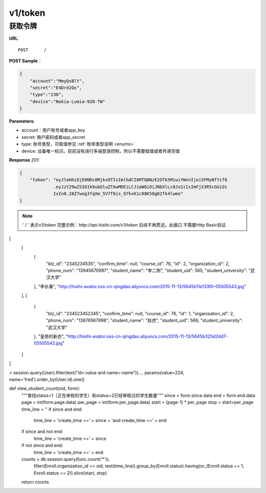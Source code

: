 .. _token:

v1/token
===========

获取令牌
~~~~~~~~~~~

**URL**::

    POST      /

**POST Sample**：

.. sourcecode:: json

    {
        "account":"MmyQsBlY",
        "secret":"E4Drd2Qx",
        "type":"230",
        "device":"Nokia-Lumia-920-TW"
    }

**Parameters**:

* account：用户账号或者app_key
* secret: 用户密码或者app_secret
* type: 账号类型，可取值参见 :ref:`枚举类型说明 <enums>`
* device: 设备唯一标识。目前没有进行多端登录控制，所以不需要赋值或者传递空值

**Response** `201`:

.. sourcecode:: json

    {
        "token": "eyJleHAiOjE0NDc0MjkxOTIsImlhdCI6MTQ0NzE2OTk5MiwiYWxnIjoiSFMyNTYifQ
                 .eyJzY29wZSI6Ik9ubGluZTAwMDEiLCJ1aWQiOiJNbXlLc0JsSiIsImFjX3R5cGUiOi
                 IxIn0.28Z7wog3fqXm_5V7f8is_O7kxK1c88K50gD2fk4lwmo"
    }

.. note::
    ' / '   表示v1/token 完整示例：`http://api.hisihi.com/v1/token` 后续不再赘述。此接口
    不需要Http Basic验证


[
  [
    {
      "blz_id": "2345234535",
      "confirm_time": null,
      "course_id": 76,
      "id": 2,
      "organization_id": 2,
      "phone_num": "13945670987",
      "student_name": "李二狗",
      "student_uid": 565,
      "student_university": "武汉大学"
    },
    "李长春",
    "http://hisihi-avator.oss-cn-qingdao.aliyuncs.com/2015-11-13/5645b11e133f0-05505543.jpg"
  ],
  [
    {
      "blz_id": "234523452345",
      "confirm_time": null,
      "course_id": 76,
      "id": 1,
      "organization_id": 2,
      "phone_num": "13876567898",
      "student_name": "赵虎",
      "student_uid": 566,
      "student_university": "武汉大学"
    },
    "皇帝的新衣",
    "http://hisihi-avator.oss-cn-qingdao.aliyuncs.com/2015-11-13/5645b325d2dd7-05505543.jpg"
  ]
]

> session.query(User).filter(text("id<:value and name=:name")).\
...     params(value=224, name='fred').order_by(User.id).one()

def view_student_count(oid, form):
    """查找status=1（正在审核的学生）和status=2已经审核过的学生数量"""
    since = form.since.data
    end = form.end.data
    page = int(form.page.data)
    per_page = int(form.per_page.data)
    start = (page-1) * per_page
    stop = start+per_page
    time_line = ''
    if since and end:
        time_line = 'create_time >=' + since + 'and create_time <=' + end
    if since and not end:
        time_line = 'create_time >=' + since
    if not since and end:
        time_line = 'create_time <=' + end
    counts = db.session.query(func.count('*')).\
        filter(Enroll.organization_id == oid, text(time_line)).\
        group_by(Enroll.status).\
        having(or_(Enroll.status == 1, Enroll.status == 2)).\
        slice(start, stop)
    return counts
